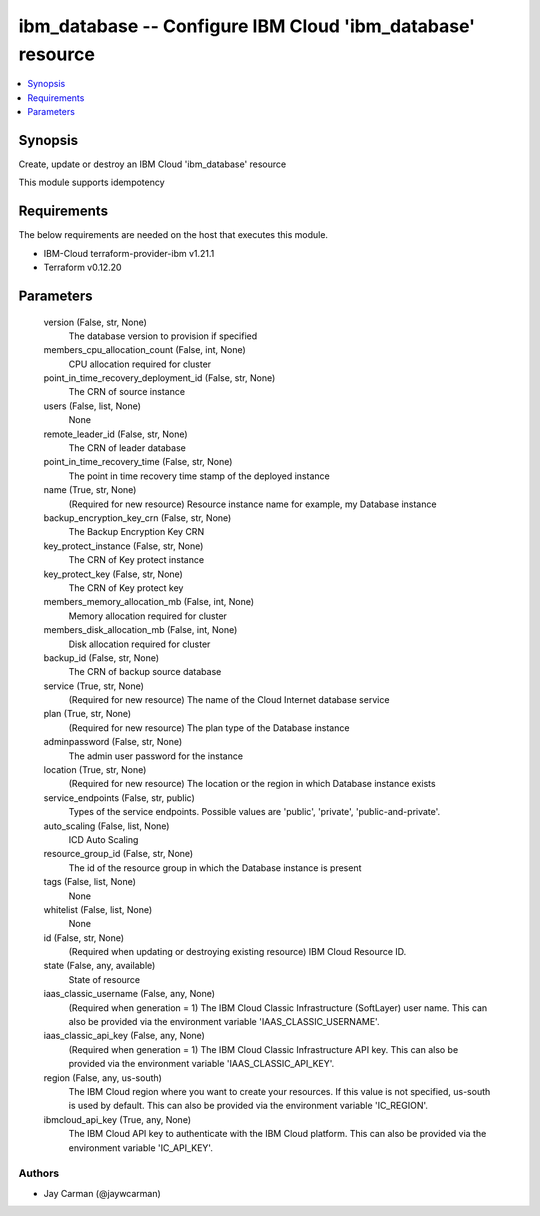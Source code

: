 
ibm_database -- Configure IBM Cloud 'ibm_database' resource
===========================================================

.. contents::
   :local:
   :depth: 1


Synopsis
--------

Create, update or destroy an IBM Cloud 'ibm_database' resource

This module supports idempotency



Requirements
------------
The below requirements are needed on the host that executes this module.

- IBM-Cloud terraform-provider-ibm v1.21.1
- Terraform v0.12.20



Parameters
----------

  version (False, str, None)
    The database version to provision if specified


  members_cpu_allocation_count (False, int, None)
    CPU allocation required for cluster


  point_in_time_recovery_deployment_id (False, str, None)
    The CRN of source instance


  users (False, list, None)
    None


  remote_leader_id (False, str, None)
    The CRN of leader database


  point_in_time_recovery_time (False, str, None)
    The point in time recovery time stamp of the deployed instance


  name (True, str, None)
    (Required for new resource) Resource instance name for example, my Database instance


  backup_encryption_key_crn (False, str, None)
    The Backup Encryption Key CRN


  key_protect_instance (False, str, None)
    The CRN of Key protect instance


  key_protect_key (False, str, None)
    The CRN of Key protect key


  members_memory_allocation_mb (False, int, None)
    Memory allocation required for cluster


  members_disk_allocation_mb (False, int, None)
    Disk allocation required for cluster


  backup_id (False, str, None)
    The CRN of backup source database


  service (True, str, None)
    (Required for new resource) The name of the Cloud Internet database service


  plan (True, str, None)
    (Required for new resource) The plan type of the Database instance


  adminpassword (False, str, None)
    The admin user password for the instance


  location (True, str, None)
    (Required for new resource) The location or the region in which Database instance exists


  service_endpoints (False, str, public)
    Types of the service endpoints. Possible values are 'public', 'private', 'public-and-private'.


  auto_scaling (False, list, None)
    ICD Auto Scaling


  resource_group_id (False, str, None)
    The id of the resource group in which the Database instance is present


  tags (False, list, None)
    None


  whitelist (False, list, None)
    None


  id (False, str, None)
    (Required when updating or destroying existing resource) IBM Cloud Resource ID.


  state (False, any, available)
    State of resource


  iaas_classic_username (False, any, None)
    (Required when generation = 1) The IBM Cloud Classic Infrastructure (SoftLayer) user name. This can also be provided via the environment variable 'IAAS_CLASSIC_USERNAME'.


  iaas_classic_api_key (False, any, None)
    (Required when generation = 1) The IBM Cloud Classic Infrastructure API key. This can also be provided via the environment variable 'IAAS_CLASSIC_API_KEY'.


  region (False, any, us-south)
    The IBM Cloud region where you want to create your resources. If this value is not specified, us-south is used by default. This can also be provided via the environment variable 'IC_REGION'.


  ibmcloud_api_key (True, any, None)
    The IBM Cloud API key to authenticate with the IBM Cloud platform. This can also be provided via the environment variable 'IC_API_KEY'.













Authors
~~~~~~~

- Jay Carman (@jaywcarman)

